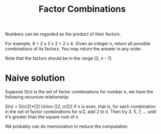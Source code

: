 #+title: Factor Combinations

Numbers can be regarded as the product of their factors.

For example, 8 = 2 x 2 x 2 = 2 x 4.
Given an integer n, return all possible combinations of its factors. You may return the answer in any order.

Note that the factors should be in the range [2, n - 1].

* Naive solution

  Suppose S(n) is the set of factor combinations for number n, we have the following recursive relationship:

  S(n) = S(n/2)*[2] Union {[2, n/2]} if n is even, that is, for each combination in the set of factor combinations for n/2, add 2 to it.
  Then try 3, 5, 7, ... until it's greater than the square root of n.

  We probably can do memoization to reduce the computation.
